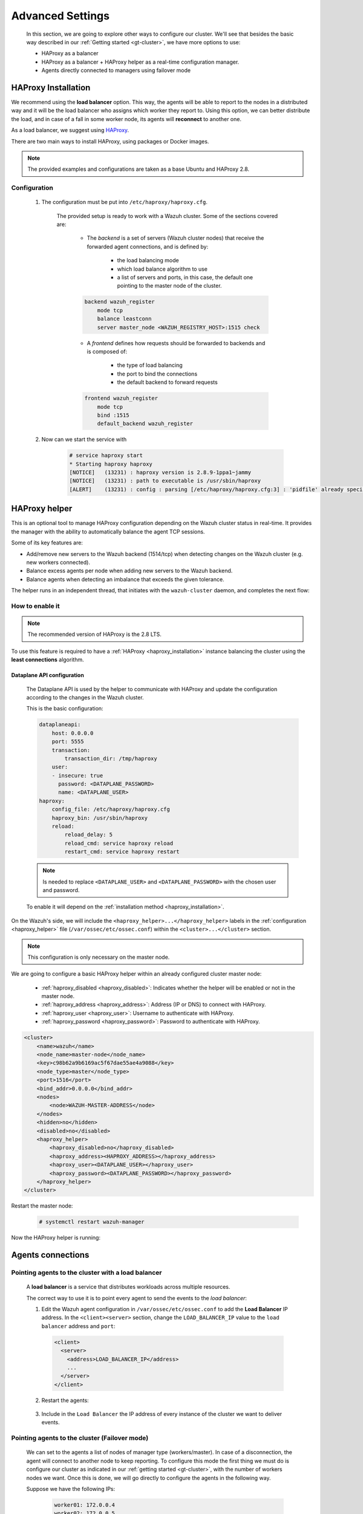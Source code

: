 .. Copyright (C) 2015, Wazuh, Inc.

.. meta::
  :description: Learn more about how to deploy a Wazuh cluster. In this section of our documentation, we explain more about the agents connections.

.. _advanced_cluster_settings:

*****************
Advanced Settings
*****************

    In this section, we are going to explore other ways to configure our cluster. We'll see that besides the basic way described in our :ref:`Getting started <gt-cluster>`, we have more options to use:

    - HAProxy as a balancer
    - HAProxy as a balancer + HAProxy helper as a real-time configuration manager.
    - Agents directly connected to managers using failover mode


.. _haproxy_installation:

HAProxy Installation
====================

We recommend using the **load balancer** option. This way, the agents will be able to report to the nodes in a distributed way and it will be the load balancer who assigns which worker they report to.
Using this option, we can better distribute the load, and in case of a fall in some worker node, its agents will **reconnect** to another one.

As a load balancer, we suggest using `HAProxy <https://www.haproxy.org/>`_.

There are two main ways to install HAProxy, using packages or Docker images.

.. note::

    The provided examples and configurations are taken as a base Ubuntu and HAProxy 2.8.

.. tabs::

    .. group-tab:: System Package

        1. Install HAProxy

        .. code-block:: console

            # apt install haproxy -y

        2. Check the installation

        .. code-block:: console

            # haproxy -v
            HAProxy version 2.8.5-1ubuntu3 2024/04/01 - https://haproxy.org/
            Status: long-term supported branch - will stop receiving fixes around Q2 2028.
            Known bugs: http://www.haproxy.org/bugs/bugs-2.8.5.html
            Running on: Linux 6.8.0-76060800daily20240311-generic #202403110203~1714077665~22.04~4c8e9a0 SMP PREEMPT_DYNAMIC Thu A x86_64

        Once installed it requires some :ref:`configuration <haproxy_configuration>` changes.

    .. group-tab:: PPA Package

        1. Add the PPA repository

        .. code-block:: console

            # apt update && apt install software-properties-common -y
            # add-apt-repository ppa:vbernat/haproxy-2.8 -y

        2. Install HAProxy

        .. code-block:: console

            # apt install haproxy -y

        3. Check the installation

        .. code-block:: console

            # haproxy -v
            HAProxy version 2.8.9-1ppa1~jammy 2024/04/06 - https://haproxy.org/
            Status: long-term supported branch - will stop receiving fixes around Q2 2028.
            Known bugs: http://www.haproxy.org/bugs/bugs-2.8.9.html
            Running on: Linux 6.8.0-76060800daily20240311-generic #202403110203~1714077665~22.04~4c8e9a0 SMP PREEMPT_DYNAMIC Thu A x86_64

        Once installed it requires some :ref:`configuration <haproxy_configuration>` changes.


    .. group-tab:: Docker

        To install HAProxy with docker we provide:

        .. raw:: html

            <details>
            <summary><b>Dockerfile</b></summary>

        .. code-block:: dockerfile

            FROM haproxytech/haproxy-ubuntu:2.8

            COPY haproxy.cfg /etc/haproxy/haproxy.cfg
            COPY haproxy-service /etc/init.d/haproxy
            COPY entrypoint.sh /entrypoint.sh

            RUN chmod +x /etc/init.d/haproxy
            RUN chmod +x /entrypoint.sh

            ENTRYPOINT [ "/entrypoint.sh" ]

        .. raw:: html

            </details>


        .. raw:: html

            <details>
            <summary><b>entrypoint.sh</b></summary>

        .. code-block:: bash

            #!/usr/bin/env bash

            # Start HAProxy service
            service haproxy start

            tail -f /dev/null

        .. raw:: html

            </details>

        .. raw:: html

            <details>
            <summary><b>haproxy-service</b></summary>

        .. code-block:: bash

            #!/bin/sh
            ### BEGIN INIT INFO
            # Provides:          haproxy
            # Required-Start:    $local_fs $network $remote_fs $syslog $named
            # Required-Stop:     $local_fs $remote_fs $syslog $named
            # Default-Start:     2 3 4 5
            # Default-Stop:      0 1 6
            # Short-Description: fast and reliable load balancing reverse proxy
            # Description:       This file should be used to start and stop haproxy.
            ### END INIT INFO

            # Author: Arnaud Cornet <acornet@debian.org>

            PATH=/sbin:/usr/sbin:/bin:/usr/bin
            BASENAME=haproxy
            PIDFILE=/var/run/${BASENAME}.pid
            CONFIG=/etc/${BASENAME}/${BASENAME}.cfg
            HAPROXY=/usr/sbin/haproxy
            RUNDIR=/run/${BASENAME}
            EXTRAOPTS=

            test -x $HAPROXY || exit 0

            if [ -e /etc/default/${BASENAME} ]; then
                . /etc/default/${BASENAME}
            fi

            test -f "$CONFIG" || exit 0

            [ -f /etc/default/rcS ] && . /etc/default/rcS
            . /lib/lsb/init-functions


            check_haproxy_config()
            {
                $HAPROXY -c -f "$CONFIG" $EXTRAOPTS >/dev/null
                if [ $? -eq 1 ]; then
                    log_end_msg 1
                    exit 1
                fi
            }

            haproxy_start()
            {
                [ -d "$RUNDIR" ] || mkdir "$RUNDIR"
                chown haproxy:haproxy "$RUNDIR"
                chmod 2775 "$RUNDIR"

                check_haproxy_config

                start-stop-daemon --quiet --oknodo --start --pidfile "$PIDFILE" \
                    --exec $HAPROXY -- -f "$CONFIG" -D -p "$PIDFILE" \
                    $EXTRAOPTS || return 2
                return 0
            }

            haproxy_stop()
            {
                if [ ! -f $PIDFILE ] ; then
                    # This is a success according to LSB
                    return 0
                fi

                ret=0
                tmppid="$(mktemp)"

                # HAProxy's pidfile may contain multiple PIDs, if nbproc > 1, so loop
                # over each PID. Note that start-stop-daemon has a --pid option, but it
                # was introduced in dpkg 1.17.6, post wheezy, so we use a temporary
                # pidfile instead to ease backports.
                for pid in $(cat $PIDFILE); do
                    echo "$pid" > "$tmppid"
                    start-stop-daemon --quiet --oknodo --stop \
                        --retry 5 --pidfile "$tmppid" --exec $HAPROXY || ret=$?
                done

                rm -f "$tmppid"
                [ $ret -eq 0 ] && rm -f $PIDFILE

                return $ret
            }

            haproxy_reload()
            {
                check_haproxy_config

                $HAPROXY -f "$CONFIG" -p $PIDFILE -sf $(cat $PIDFILE) -D $EXTRAOPTS \
                    || return 2
                return 0
            }

            haproxy_status()
            {
                if [ ! -f $PIDFILE ] ; then
                    # program not running
                    return 3
                fi

                for pid in $(cat $PIDFILE) ; do
                    if ! ps --no-headers p "$pid" | grep haproxy > /dev/null ; then
                        # program running, bogus pidfile
                        return 1
                    fi
                done

                return 0
            }


            case "$1" in
            start)
                log_daemon_msg "Starting haproxy" "${BASENAME}"
                haproxy_start
                ret=$?
                case "$ret" in
                0)
                    log_end_msg 0
                    ;;
                1)
                    log_end_msg 1
                    echo "pid file '$PIDFILE' found, ${BASENAME} not started."
                    ;;
                2)
                    log_end_msg 1
                    ;;
                esac
                exit $ret
                ;;
            stop)
                log_daemon_msg "Stopping haproxy" "${BASENAME}"
                haproxy_stop
                ret=$?
                case "$ret" in
                0|1)
                    log_end_msg 0
                    ;;
                2)
                    log_end_msg 1
                    ;;
                esac
                exit $ret
                ;;
            reload|force-reload)
                log_daemon_msg "Reloading haproxy" "${BASENAME}"
                haproxy_reload
                ret=$?
                case "$ret" in
                0|1)
                    log_end_msg 0
                    ;;
                2)
                    log_end_msg 1
                    ;;
                esac
                exit $ret
                ;;
            restart)
                log_daemon_msg "Restarting haproxy" "${BASENAME}"
                haproxy_stop
                haproxy_start
                ret=$?
                case "$ret" in
                0)
                    log_end_msg 0
                    ;;
                1)
                    log_end_msg 1
                    ;;
                2)
                    log_end_msg 1
                    ;;
                esac
                exit $ret
                ;;
            status)
                haproxy_status
                ret=$?
                case "$ret" in
                0)
                    echo "${BASENAME} is running."
                    ;;
                1)
                    echo "${BASENAME} dead, but $PIDFILE exists."
                    ;;
                *)
                    echo "${BASENAME} not running."
                    ;;
                esac
                exit $ret
                ;;
            *)
                echo "Usage: /etc/init.d/${BASENAME} {start|stop|reload|restart|status}"
                exit 2
                ;;
            esac

            :


        .. raw:: html

            </details>

        And a :ref:`Configuration file <haproxy_configuration>` to get the service up and running.

        1. It will be needed to put these files in the same directory and build the image

        .. code-block:: console

            # tree
            .
            ├── Dockerfile
            ├── entrypoint.sh
            ├── haproxy.cfg
            └── haproxy-service

        .. code-block:: console

            # docker build --tag=haproxy-deploy .

        2. After building the image can we run the haproxy service

        .. code-block:: console

            # docker run haproxy-deploy
            TCPLOG: true HTTPLOG: true
            * Starting haproxy haproxy
            [NOTICE]   (33) : haproxy version is 2.8.9-1842fd0
            [NOTICE]   (33) : path to executable is /usr/sbin/haproxy
            [ALERT]    (33) : config : parsing [/etc/haproxy/haproxy.cfg:3] : 'pidfile' already specified. Continuing.


.. _haproxy_configuration:

Configuration
-------------

    1. The configuration must be put into ``/etc/haproxy/haproxy.cfg``.

        .. raw:: html

            <details>
            <summary><b>haproxy.cfg</b></summary>

        .. code-block:: cfg
            :emphasize-lines: 36-47

            global
                chroot      /var/lib/haproxy
                pidfile     /var/run/haproxy.pid
                maxconn     4000
                user        haproxy
                group       haproxy
                stats socket /var/lib/haproxy/stats level admin
                log 127.0.0.1 local2 info

            defaults
                mode http
                maxconn 4000
                log global
                option redispatch
                option dontlognull
                option tcplog
                timeout check 10s
                timeout connect 10s
                timeout client 1m
                timeout queue 1m
                timeout server 1m
                retries 3

            frontend wazuh_register
                mode tcp
                bind :1515
                default_backend wazuh_register

            backend wazuh_register
                mode tcp
                balance leastconn
                server master <IP_OR_DNS_OF_WAZUH_MASTER_NODE>:1515 check
                server worker1 <IP_OR_DNS_OF_WAZUH_WORKER_NODE>:1515 check
                server workern <IP_OR_DNS_OF_WAZUH_WORKER_NODE>:1515 check

            # Do not include the following if you will enable HAProxy Helper
            frontend wazuh_reporting_front
                mode tcp
                bind :1514 name wazuh_reporting_front_bind
                default_backend wazuh_reporting

            backend wazuh_reporting
                mode tcp
                balance leastconn
                server master <IP_OR_DNS_OF_WAZUH_MASTER_NODE>:1514 check
                server worker1 <IP_OR_DNS_OF_WAZUH_WORKER_NODE>:1514 check
                server worker2 <IP_OR_DNS_OF_WAZUH_WORKER_NODE>:1514 check

        .. raw:: html

            </details>

        The provided setup is ready to work with a Wazuh cluster. Some of the sections covered are:

            - The *backend* is a set of servers (Wazuh cluster nodes) that receive the forwarded agent connections, and is defined by:

                - the load balancing mode
                - which load balance algorithm to use
                - a list of servers and ports, in this case, the default one pointing to the master node of the cluster.

            .. code-block:: console

                backend wazuh_register
                    mode tcp
                    balance leastconn
                    server master_node <WAZUH_REGISTRY_HOST>:1515 check

            - A *frontend* defines how requests should be forwarded to backends and is composed of:

                - the type of load balancing
                - the port to bind the connections
                - the default backend to forward requests

            .. code-block:: console

                frontend wazuh_register
                    mode tcp
                    bind :1515
                    default_backend wazuh_register

    2. Now can we start the service with

        .. code-block:: console

            # service haproxy start
            * Starting haproxy haproxy
            [NOTICE]   (13231) : haproxy version is 2.8.9-1ppa1~jammy
            [NOTICE]   (13231) : path to executable is /usr/sbin/haproxy
            [ALERT]    (13231) : config : parsing [/etc/haproxy/haproxy.cfg:3] : 'pidfile' already specified. Continuing.

.. _haproxy_helper_setup:

HAProxy helper
==============

This is an optional tool to manage HAProxy configuration depending on the Wazuh cluster status in real-time.
It provides the manager with the ability to automatically balance the agent TCP sessions.

Some of its key features are:

* Add/remove new servers to the Wazuh backend (1514/tcp) when detecting changes on the Wazuh cluster (e.g. new workers connected).
* Balance excess agents per node when adding new servers to the Wazuh backend.
* Balance agents when detecting an imbalance that exceeds the given tolerance.

.. thumbnail:: /images/manual/cluster/haproxy-helper-architecture.png
    :title: HAProxy helper architecture
    :alt: HAProxy helper architecture
    :align: center
    :width: 80%


The helper runs in an independent thread, that initiates with the ``wazuh-cluster`` daemon, and completes the next flow:

.. thumbnail:: /images/manual/cluster/haproxy-helper-flow.png
    :title: HAProxy helper flow
    :alt: HAProxy helper flow
    :align: center
    :width: 80%


How to enable it
----------------

.. note::
    The recommended version of HAProxy is the 2.8 LTS.

To use this feature is required to have a :ref:`HAProxy <haproxy_installation>` instance balancing the cluster using the **least connections** algorithm.

Dataplane API configuration
^^^^^^^^^^^^^^^^^^^^^^^^^^^

    The Dataplane API is used by the helper to communicate with HAProxy and update the configuration according to the changes in the Wazuh cluster.

    This is the basic configuration:

    .. code-block:: yaml

        dataplaneapi:
            host: 0.0.0.0
            port: 5555
            transaction:
                transaction_dir: /tmp/haproxy
            user:
            - insecure: true
              password: <DATAPLANE_PASSWORD>
              name: <DATAPLANE_USER>
        haproxy:
            config_file: /etc/haproxy/haproxy.cfg
            haproxy_bin: /usr/sbin/haproxy
            reload:
                reload_delay: 5
                reload_cmd: service haproxy reload
                restart_cmd: service haproxy restart

    .. note::

        Is needed to replace ``<DATAPLANE_USER>`` and ``<DATAPLANE_PASSWORD>`` with the chosen user and password.

    To enable it will depend on the :ref:`installation method <haproxy_installation>`.

    .. tabs::
        .. group-tab:: Packages

            1. Download the binary file for the installed HAProxy version

            .. code-block:: console

                # curl -sL https://github.com/haproxytech/dataplaneapi/releases/download/v2.8.X/dataplaneapi_2.8.X_linux_x86_64.tar.gz | tar xz && cp dataplaneapi /usr/local/bin/

            2. Put the configuration in ``/etc/haproxy/dataplaneapi.yml`` and start the process

            .. code-block:: console

                # dataplaneapi -f /etc/haproxy/dataplaneapi.yml &

            3. Verify the API is running properly

            .. code-block:: console

                # curl -X GET --user <DATAPLANE_USER>:<DATAPLANE_PASSWORD> http://localhost:5555/v2/info
                {"api":{"build_date":"2024-05-13T12:09:33.000Z","version":"v2.8.X 13ba2b34"},"system":{}}

        .. group-tab:: Docker

            1. Put the configuration into ``dataplaneapi.yaml``

                .. code-block:: console

                    # tree
                    .
                    ├── dataplaneapi.yml
                    ├── Dockerfile
                    ├── entrypoint.sh
                    ├── haproxy.cfg
                    └── haproxy-service

            2. Modify the Dockerfile to include ``dataplaneapi.yaml`` during the build

                .. code-block:: dockerfile
                    :emphasize-lines: 4

                    FROM haproxytech/haproxy-ubuntu:2.8

                    COPY haproxy.cfg /etc/haproxy/haproxy.cfg
                    COPY dataplaneapi.yml /etc/haproxy/dataplaneapi.yml
                    COPY haproxy-service /etc/init.d/haproxy
                    COPY entrypoint.sh /entrypoint.sh

                    RUN chmod +x /etc/init.d/haproxy
                    RUN chmod +x /entrypoint.sh

                    ENTRYPOINT [ "/entrypoint.sh" ]

            3. Modify the ``entrypoint.sh`` to start the dataplaneapi process

                .. code-block:: bash
                    :emphasize-lines: 6

                    #!/usr/bin/env bash

                    # Start HAProxy service
                    service haproxy start
                    # Start HAProxy Data Plane API
                    dataplaneapi -f /etc/haproxy/dataplaneapi.yml &

                    tail -f /dev/null

            4. Build and run the image

                .. code-block:: console

                    # docker build --tag=haproxy-deploy .

                .. code-block:: console

                    # docker run -p 5555:5555 haproxy-deploy
                    TCPLOG: true HTTPLOG: true
                    * Starting haproxy haproxy
                    [NOTICE]   (33) : haproxy version is 2.8.9-1842fd0
                    [NOTICE]   (33) : path to executable is /usr/sbin/haproxy
                    [ALERT]    (33) : config : parsing [/etc/haproxy/haproxy.cfg:3] : 'pidfile' already specified. Continuing.

            5. Verify the API is running properly

                .. code-block:: console

                    # curl -X GET --user haproxy:haproxy http://localhost:5555/v2/info
                    {"api":{"build_date":"2024-05-13T14:06:03.000Z","version":"v2.9.3 59f34ea1"},"system":{}}


On the Wazuh's side, we will include the ``<haproxy_helper>...</haproxy_helper>`` labels in the :ref:`configuration <haproxy_helper>` file (``/var/ossec/etc/ossec.conf``)  within the ``<cluster>...</cluster>`` section.

.. note::

    This configuration is only necessary on the master node.


We are going to configure a basic HAProxy helper within an already configured cluster master node:

    - :ref:`haproxy_disabled <haproxy_disabled>`: Indicates whether the helper will be enabled or not in the master node.
    - :ref:`haproxy_address <haproxy_address>`: Address (IP or DNS) to connect with HAProxy.
    - :ref:`haproxy_user <haproxy_user>`: Username to authenticate with HAProxy.
    - :ref:`haproxy_password <haproxy_password>`: Password to authenticate with HAProxy.


.. code-block:: xml

    <cluster>
        <name>wazuh</name>
        <node_name>master-node</node_name>
        <key>c98b62a9b6169ac5f67dae55ae4a9088</key>
        <node_type>master</node_type>
        <port>1516</port>
        <bind_addr>0.0.0.0</bind_addr>
        <nodes>
            <node>WAZUH-MASTER-ADDRESS</node>
        </nodes>
        <hidden>no</hidden>
        <disabled>no</disabled>
        <haproxy_helper>
            <haproxy_disabled>no</haproxy_disabled>
            <haproxy_address><HAPROXY_ADDRESS></haproxy_address>
            <haproxy_user><DATAPLANE_USER></haproxy_user>
            <haproxy_password><DATAPLANE_PASSWORD></haproxy_password>
        </haproxy_helper>
    </cluster>

Restart the master node:

    .. code-block:: console

        # systemctl restart wazuh-manager

Now the HAProxy helper is running:

    .. code-block:: console
        :emphasize-lines: 12

        # tail /var/ossec/logs/cluster.log
        2024/04/05 19:23:06 DEBUG: [Cluster] [Main] Removing '/var/ossec/queue/cluster/'.
        2024/04/05 19:23:06 DEBUG: [Cluster] [Main] Removed '/var/ossec/queue/cluster/'.
        2024/04/05 19:23:06 INFO: [Local Server] [Main] Serving on /var/ossec/queue/cluster/c-internal.sock
        2024/04/05 19:23:06 DEBUG: [Local Server] [Keep alive] Calculating.
        2024/04/05 19:23:06 DEBUG: [Local Server] [Keep alive] Calculated.
        2024/04/05 19:23:06 INFO: [Master] [Main] Serving on ('0.0.0.0', 1516)
        2024/04/05 19:23:06 DEBUG: [Master] [Keep alive] Calculating.
        2024/04/05 19:23:06 DEBUG: [Master] [Keep alive] Calculated.
        2024/04/05 19:23:06 INFO: [Master] [Local integrity] Starting.
        2024/04/05 19:23:06 INFO: [Master] [Local agent-groups] Sleeping 30s before starting the agent-groups task, waiting for the workers connection.
        2024/04/05 19:23:06 INFO: [HAPHelper] [Main] Proxy was initialized
        2024/04/05 19:23:06 INFO: [HAPHelper] [Main] Ensuring only exists one HAProxy process. Sleeping 12s before start...
        2024/04/05 19:23:06 INFO: [Master] [Local integrity] Finished in 0.090s. Calculated metadata of 34 files.
        2024/04/05 19:23:14 INFO: [Master] [Local integrity] Starting.
        2024/04/05 19:23:14 INFO: [Master] [Local integrity] Finished in 0.005s. Calculated metadata of 34 files.
        2024/04/05 19:23:18 DEBUG2: [HAPHelper] [Proxy] Obtained proxy backends
        2024/04/05 19:23:18 DEBUG2: [HAPHelper] [Proxy] Obtained proxy frontends
        2024/04/05 19:23:18 INFO: [HAPHelper] [Main] Starting HAProxy Helper
        2024/04/05 19:23:18 DEBUG2: [HAPHelper] [Proxy] Obtained proxy servers


.. _cluster_agents_connections:


Agents connections
==================

.. _point_agents_to_a_load_balancer:

Pointing agents to the cluster with a load balancer
---------------------------------------------------

    A **load balancer** is a service that distributes workloads across multiple resources.

    The correct way to use it is to point every agent to send the events to the *load balancer*:

    1. Edit the Wazuh agent configuration in ``/var/ossec/etc/ossec.conf`` to add the **Load Balancer** IP address. In the ``<client><server>`` section, change the ``LOAD_BALANCER_IP`` value to the ``load balancer`` address and ``port``:

      .. code-block:: xml

        <client>
          <server>
            <address>LOAD_BALANCER_IP</address>
            ...
          </server>
        </client>

    2. Restart the agents:

      .. include:: /_templates/common/restart_agent.rst

    3. Include in the ``Load Balancer`` the IP address of every instance of the cluster we want to deliver events.


Pointing agents to the cluster (Failover mode)
----------------------------------------------

    We can set to the agents a list of nodes of manager type (workers/master). In case of a disconnection, the agent will connect to another node to keep reporting.
    To configure this mode the first thing we must do is configure our cluster as indicated in our :ref:`getting started <gt-cluster>`, with the number of workers nodes we want. Once this is done, we will go directly to configure the agents in the following way.


    Suppose we have the following IPs:

        .. code-block:: none

            worker01: 172.0.0.4
            worker02: 172.0.0.5

    We want all our agents to report to the worker01 node, our worker02 node will be a backup node in case the worker01 node is not available.
    To do this we must modify the configuration file of our agents ``/var/ossec/etc/ossec.conf``. Within this, we have a block ``<server>...</server>``, we will have to create as many blocks **server** as backup nodes we have and want to assign it to the agent:

    .. code-block:: xml

        <client>
            <server>
                <address>172.0.0.4</address>
                <port>1514</port>
                <protocol>tcp</protocol>
            </server>
            <server>
                <address>172.0.0.5</address>
                <port>1514</port>
                <protocol>tcp</protocol>
            </server>
            <config-profile>ubuntu, ubuntu18, ubuntu18.04</config-profile>
            <notify_time>10</notify_time>
            <time-reconnect>60</time-reconnect>
            <auto_restart>yes</auto_restart>
            <crypto_method>aes</crypto_method>
        </client>

    In this way, if the worker01 node is not available, the agents will report to the worker02 node. This process is performed cyclically between all the nodes that we place in the ``ossec.conf`` of the agents.